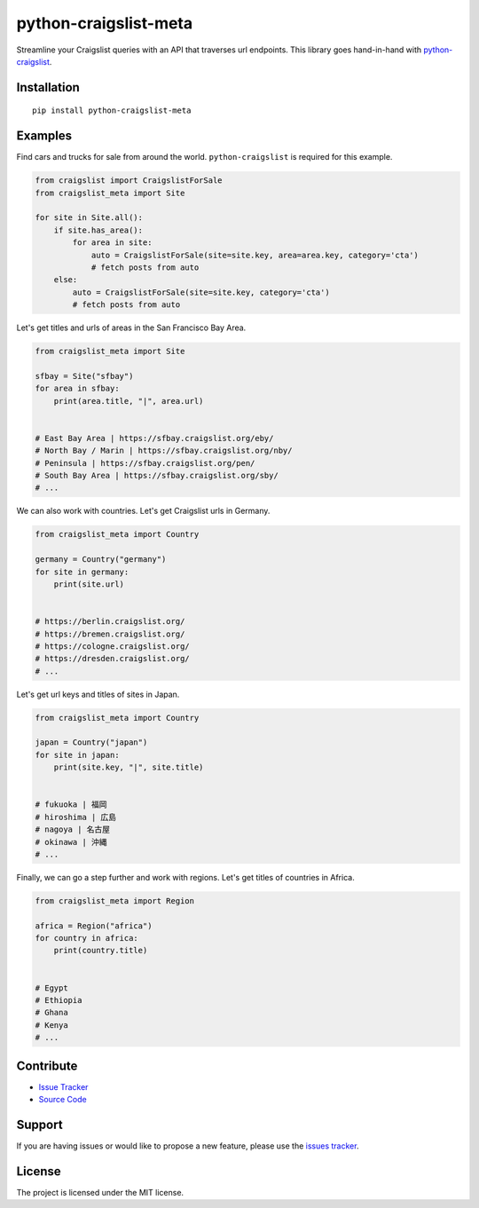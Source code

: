 python-craigslist-meta
======================

Streamline your Craigslist queries with an API that traverses url endpoints. This library goes hand-in-hand with `python-craigslist <https://github.com/juliomalegria/python-craigslist>`__.

Installation
------------

::

    pip install python-craigslist-meta

Examples
--------

Find cars and trucks for sale from around the world. ``python-craigslist`` is required for this example.

.. code:: python

    from craigslist import CraigslistForSale
    from craigslist_meta import Site

    for site in Site.all():
        if site.has_area():
            for area in site:
                auto = CraigslistForSale(site=site.key, area=area.key, category='cta')
                # fetch posts from auto
        else:
            auto = CraigslistForSale(site=site.key, category='cta')
            # fetch posts from auto

Let's get titles and urls of areas in the San Francisco Bay Area.

.. code-block:: python

    from craigslist_meta import Site

    sfbay = Site("sfbay")
    for area in sfbay:
        print(area.title, "|", area.url)


    # East Bay Area | https://sfbay.craigslist.org/eby/
    # North Bay / Marin | https://sfbay.craigslist.org/nby/
    # Peninsula | https://sfbay.craigslist.org/pen/
    # South Bay Area | https://sfbay.craigslist.org/sby/
    # ...


We can also work with countries. Let's get Craigslist urls in Germany.

.. code:: python

    from craigslist_meta import Country

    germany = Country("germany")
    for site in germany:
        print(site.url)


    # https://berlin.craigslist.org/
    # https://bremen.craigslist.org/
    # https://cologne.craigslist.org/
    # https://dresden.craigslist.org/
    # ...

Let's get url keys and titles of sites in Japan.

.. code:: python

    from craigslist_meta import Country

    japan = Country("japan")
    for site in japan:
        print(site.key, "|", site.title)


    # fukuoka | 福岡
    # hiroshima | 広島
    # nagoya | 名古屋
    # okinawa | 沖縄
    # ...

Finally, we can go a step further and work with regions. Let's get titles of countries in Africa.

.. code:: python

    from craigslist_meta import Region

    africa = Region("africa")
    for country in africa:
        print(country.title)


    # Egypt
    # Ethiopia
    # Ghana
    # Kenya
    # ...

Contribute
----------

- `Issue Tracker <https://github.com/irahorecka/python-craigslist-meta/issues>`__
- `Source Code <https://github.com/irahorecka/python-craigslist-meta/tree/master/craigslist_meta>`__

Support
-------

If you are having issues or would like to propose a new feature, please use the `issues tracker <https://github.com/irahorecka/python-craigslist-meta/issues>`__.

License
-------

The project is licensed under the MIT license.